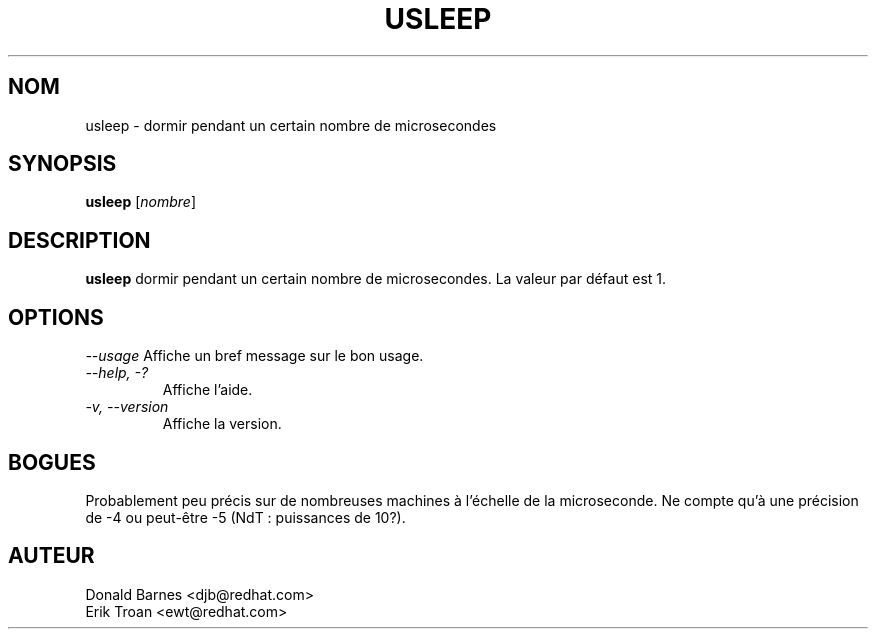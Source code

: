 .TH USLEEP 1 "Red Hat, Inc" \" -*- nroff -*-
.SH NOM
usleep \- dormir pendant un certain nombre de microsecondes
.SH SYNOPSIS
.B usleep
[\fInombre\fP]
.SH DESCRIPTION
.B usleep
dormir pendant un certain nombre de microsecondes.  La valeur par défaut est 1.
.SH OPTIONS
\fI--usage\fP
Affiche un bref message sur le bon usage.
.TP
\fI--help, -?\fP
Affiche l'aide.
.TP
\fI-v, --version\fP
Affiche la version.
.SH BOGUES
Probablement peu précis sur de nombreuses machines à l'échelle de la microseconde.
Ne compte qu'à une précision de -4 ou peut-être -5 (NdT : puissances de 10?).
.SH AUTEUR
Donald Barnes <djb@redhat.com>
.br
Erik Troan <ewt@redhat.com>
